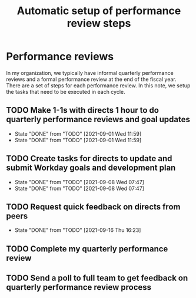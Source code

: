 #+Title: Automatic setup of performance review steps
#+FILETAGS: :Bose:Manager:

* Performance reviews

In my organization, we typically have informal quarterly performance
reviews and a formal performance review at the end of the
fiscal year. There are a set of steps for each performance review. In
this note, we setup the tasks that need to be executed in each cycle.

** TODO Make 1-1s with directs 1 hour to do quarterly performance reviews and goal updates
   SCHEDULED: <2021-12-01 Wed +3m>
   :PROPERTIES:
   :LAST_REPEAT: [2021-09-01 Wed 11:59]
   :END:

   - State "DONE"       from "TODO"       [2021-09-01 Wed 11:59]
   - State "DONE"       from "TODO"       [2021-09-01 Wed 11:59]
** TODO Create tasks for directs to update and submit Workday goals and development plan
   SCHEDULED: <2021-12-08 Wed +3m>
   :PROPERTIES:
   :LAST_REPEAT: [2021-09-08 Wed 07:47]
   :END:

   - State "DONE"       from "TODO"       [2021-09-08 Wed 07:47]
   - State "DONE"       from "TODO"       [2021-09-08 Wed 07:47]
** TODO Request quick feedback on directs from peers
   SCHEDULED: <2021-12-16 Thu +3m>
   :PROPERTIES:
   :LAST_REPEAT: [2021-09-16 Thu 16:23]
   :END:

   - State "DONE"       from "TODO"       [2021-09-16 Thu 16:23]
** TODO Complete my quarterly performance review
   SCHEDULED: <2021-10-25 Mon +3m>

** TODO Send a poll to full team to get feedback on quarterly performance review process
    SCHEDULED: <2021-11-01 Mon +3m>
